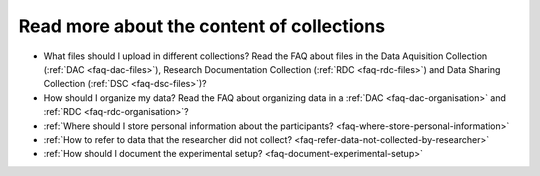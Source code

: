 Read more about the content of collections
------------------------------------------

- What files should I upload in different collections? Read the FAQ about files in the Data Aquisition Collection (:ref:`DAC <faq-dac-files>`), Research Documentation Collection (:ref:`RDC <faq-rdc-files>`) and Data Sharing Collection (:ref:`DSC <faq-dsc-files>`)?
- How should I organize my data? Read the FAQ about organizing data in a :ref:`DAC <faq-dac-organisation>` and :ref:`RDC <faq-rdc-organisation>`?
- :ref:`Where should I store personal information about the participants? <faq-where-store-personal-information>`
- :ref:`How to refer to data that the researcher did not collect? <faq-refer-data-not-collected-by-researcher>`
- :ref:`How should I document the experimental setup? <faq-document-experimental-setup>`